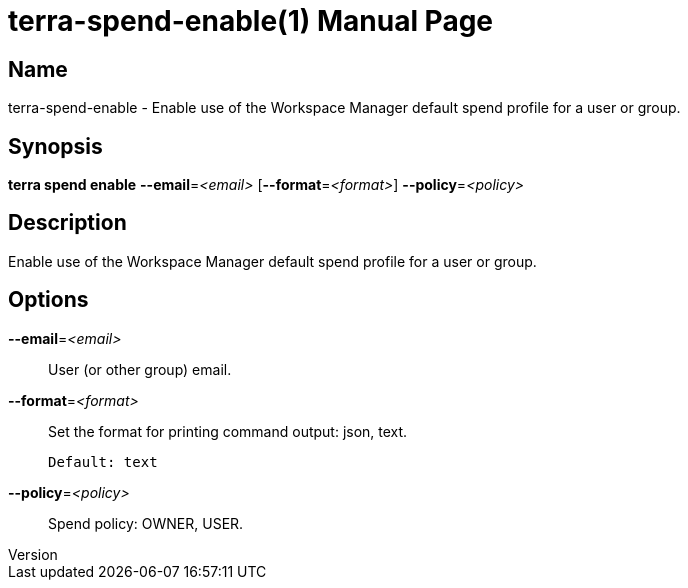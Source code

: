 // tag::picocli-generated-full-manpage[]
// tag::picocli-generated-man-section-header[]
:doctype: manpage
:revnumber: 
:manmanual: Terra Manual
:mansource: 
:man-linkstyle: pass:[blue R < >]
= terra-spend-enable(1)

// end::picocli-generated-man-section-header[]

// tag::picocli-generated-man-section-name[]
== Name

terra-spend-enable - Enable use of the Workspace Manager default spend profile for a user or group.

// end::picocli-generated-man-section-name[]

// tag::picocli-generated-man-section-synopsis[]
== Synopsis

*terra spend enable* *--email*=_<email>_ [*--format*=_<format>_] *--policy*=_<policy>_

// end::picocli-generated-man-section-synopsis[]

// tag::picocli-generated-man-section-description[]
== Description

Enable use of the Workspace Manager default spend profile for a user or group.

// end::picocli-generated-man-section-description[]

// tag::picocli-generated-man-section-options[]
== Options

*--email*=_<email>_::
  User (or other group) email.

*--format*=_<format>_::
  Set the format for printing command output: json, text.
+
  Default: text

*--policy*=_<policy>_::
  Spend policy: OWNER, USER.

// end::picocli-generated-man-section-options[]

// tag::picocli-generated-man-section-arguments[]
// end::picocli-generated-man-section-arguments[]

// tag::picocli-generated-man-section-commands[]
// end::picocli-generated-man-section-commands[]

// tag::picocli-generated-man-section-exit-status[]
// end::picocli-generated-man-section-exit-status[]

// tag::picocli-generated-man-section-footer[]
// end::picocli-generated-man-section-footer[]

// end::picocli-generated-full-manpage[]
